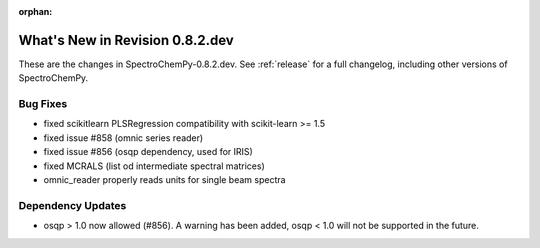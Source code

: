 :orphan:

What's New in Revision 0.8.2.dev
---------------------------------------------------------------------------------------

These are the changes in SpectroChemPy-0.8.2.dev.
See :ref:`release` for a full changelog, including other versions of SpectroChemPy.

Bug Fixes
~~~~~~~~~

- fixed scikitlearn PLSRegression compatibility with scikit-learn >= 1.5
- fixed issue #858 (omnic series reader)
- fixed issue #856 (osqp dependency, used for IRIS)
- fixed MCRALS (list od intermediate spectral matrices)
- omnic_reader properly reads units for single beam spectra

Dependency Updates
~~~~~~~~~~~~~~~~~~

- osqp > 1.0 now allowed (#856). A warning has been added, osqp < 1.0 will not be supported in the future.
